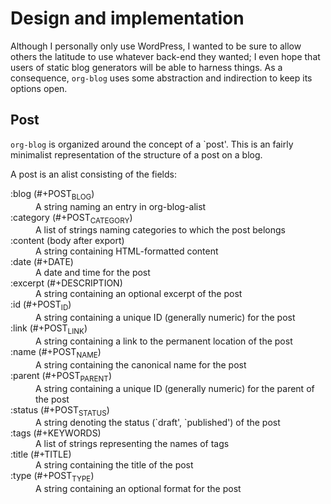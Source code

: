 * Design and implementation

Although I personally only use WordPress, I wanted to be sure to allow
others the latitude to use whatever back-end they wanted; I even hope
that users of static blog generators will be able to harness things.
As a consequence, =org-blog= uses some abstraction and indirection to
keep its options open.

** Post

=org-blog= is organized around the concept of a `post'.  This is an
fairly minimalist representation of the structure of a post on a blog.

A post is an alist consisting of the fields:

 - :blog (#+POST_BLOG) :: A string naming an entry in org-blog-alist
 - :category (#+POST_CATEGORY) :: A list of strings naming categories to which the post belongs
 - :content (body after export) :: A string containing HTML-formatted content
 - :date (#+DATE) :: A date and time for the post
 - :excerpt (#+DESCRIPTION) :: A string containing an optional excerpt of the post 
 - :id (#+POST_ID) :: A string containing a unique ID (generally numeric) for the post
 - :link (#+POST_LINK) :: A string containing a link to the permanent location of the post
 - :name (#+POST_NAME) :: A string containing the canonical name for the post
 - :parent (#+POST_PARENT) :: A string containing a unique ID (generally numeric) for the parent of the post
 - :status (#+POST_STATUS) :: A string denoting the status (`draft', `published') of the post
 - :tags (#+KEYWORDS) :: A list of strings representing the names of tags
 - :title (#+TITLE) :: A string containing the title of the post
 - :type (#+POST_TYPE) :: A string containing an optional format for the post
